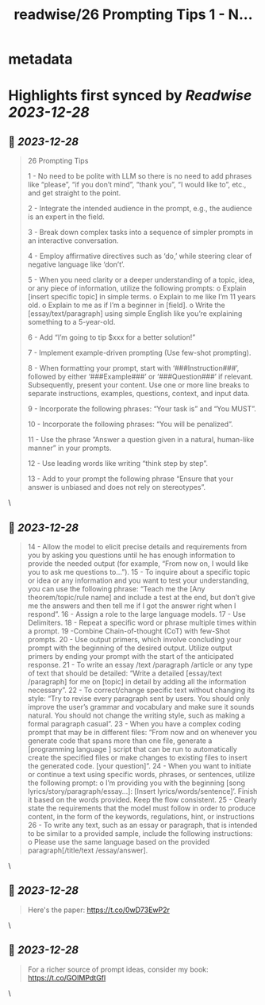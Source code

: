 :PROPERTIES:
:title: readwise/26 Prompting Tips 1 - N...
:END:


* metadata
:PROPERTIES:
:author: [[IntuitMachine on Twitter]]
:full-title: "26 Prompting Tips 1 - N..."
:category: [[tweets]]
:url: https://twitter.com/IntuitMachine/status/1740096923220984205
:image-url: https://pbs.twimg.com/profile_images/1740015728105832448/fRPNehGE.png
:END:

* Highlights first synced by [[Readwise]] [[2023-12-28]]
** 📌 [[2023-12-28]]
#+BEGIN_QUOTE
26 Prompting Tips

1 - No need to be polite with LLM so there is no need to add phrases like “please”, “if you don’t mind”, “thank you”, “I would like to”, etc., and get straight to the point.

2  -  Integrate the intended audience in the prompt, e.g., the audience is an expert in the field.

3  - Break down complex tasks into a sequence of simpler prompts in an interactive conversation.

4  - Employ affirmative directives such as ‘do,’ while steering clear of negative language like ‘don’t’.

5 -
When you need clarity or a deeper understanding of a topic, idea, or any piece of information, utilize the following prompts:
o Explain [insert specific topic] in simple terms.
o Explain to me like I’m 11 years old.
o Explain to me as if I’m a beginner in [field].
o Write the [essay/text/paragraph] using simple English like you’re explaining something to a 5-year-old.

6  - Add “I’m going to tip $xxx for a better solution!”

7  -  Implement example-driven prompting (Use few-shot prompting).

8 - 
When formatting your prompt, start with ‘###Instruction###’, followed by either ‘###Example###’ or ‘###Question###’ if relevant. Subsequently, present your content. Use one or more
line breaks to separate instructions, examples, questions, context, and input data.

9  -  Incorporate the following phrases: “Your task is” and “You MUST”.

10  - Incorporate the following phrases: “You will be penalized”.

11  -  Use the phrase ”Answer a question given in a natural, human-like manner” in your prompts.

12  - Use leading words like writing “think step by step”.

13  -  Add to your prompt the following phrase “Ensure that your answer is unbiased and does not rely on stereotypes”. 
#+END_QUOTE\
** 📌 [[2023-12-28]]
#+BEGIN_QUOTE
14 - Allow the model to elicit precise details and requirements from you by asking you questions until he has enough information to provide the needed output (for example, “From now on, I would like you to ask me questions to...”).
15 - To inquire about a specific topic or idea or any information and you want to test your understanding, you can use the following phrase: “Teach me the [Any theorem/topic/rule name] and include a test at the end, but don’t
give me the answers and then tell me if I got the answer right when I respond”.
16  - Assign a role to the large language models.
17  - Use Delimiters.
18  - Repeat a specific word or phrase multiple times within a prompt.
19   -Combine Chain-of-thought (CoT) with few-Shot prompts.
20 - 
Use output primers, which involve concluding your prompt with the beginning of the desired output. Utilize output primers by ending your prompt with the start of the anticipated response. 
21 - To write an essay /text /paragraph /article or any type of text that should be detailed: “Write a detailed [essay/text /paragraph] for me on [topic] in detail by adding all the information necessary”.
22 - To correct/change specific text without changing its style: “Try to revise every paragraph sent by users. You should only improve the user’s grammar and vocabulary and make sure it sounds natural. You should not change the writing style, such as making a formal paragraph casual”.
23 - When you have a complex coding prompt that may be in different files: “From now and on whenever you generate code that spans more than one file, generate a [programming language ] script that can be run to automatically create the specified files or make changes to existing files to insert the generated code. [your question]”.
24 - When you want to initiate or continue a text using specific words, phrases, or sentences, utilize the following prompt: o I’m providing you with the beginning [song lyrics/story/paragraph/essay...]: [Insert lyrics/words/sentence]’. Finish it based on the words provided. Keep the flow consistent.
25 - Clearly state the requirements that the model must follow in order to produce content, in the form of the keywords, regulations, hint, or instructions
26 -  To write any text, such as an essay or paragraph, that is intended to be similar to a provided sample, include the following instructions: o Please use the same language based on the provided paragraph[/title/text /essay/answer]. 
#+END_QUOTE\
** 📌 [[2023-12-28]]
#+BEGIN_QUOTE
Here's the paper:   https://t.co/0wD73EwP2r 
#+END_QUOTE\
** 📌 [[2023-12-28]]
#+BEGIN_QUOTE
For a richer source of prompt ideas, consider my book: https://t.co/GOIMPdtGfl 
#+END_QUOTE\